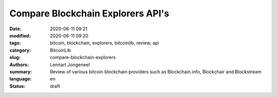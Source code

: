 Compare Blockchain Explorers API's
==================================

:date: 2020-06-11 09:21
:modified: 2020-06-11 09:20
:tags: bitcoin, blockchain, explorers, bitcoinlib, review, api
:category: BitcoinLib
:slug: compare-blockchain-explorers
:authors: Lennart Jongeneel
:summary: Review of various bitcoin blockchain providers such as Blockchain.info, Blockchair and Blockstream
:language: en
:status: draft


.. :slug: compare-blockchain-explorers:

